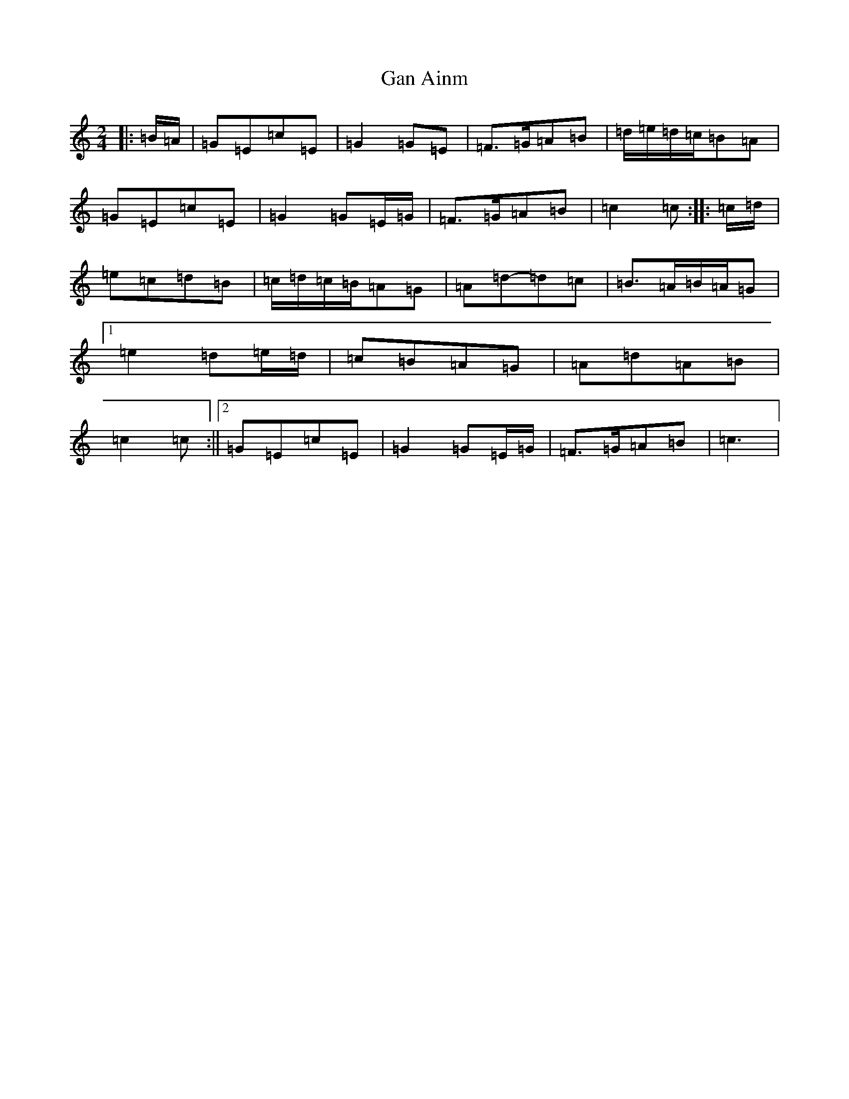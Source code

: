 X: 7541
T: Gan Ainm
S: https://thesession.org/tunes/8317#setting8317
R: polka
M:2/4
L:1/8
K: C Major
|:=B/2=A/2|=G=E=c=E|=G2=G=E|=F>=G=A=B|=d/2=e/2=d/2=c/2=B=A|=G=E=c=E|=G2=G=E/2=G/2|=F>=G=A=B|=c2=c:||:=c/2=d/2|=e=c=d=B|=c/2=d/2=c/2=B/2=A=G|=A=d-=d=c|=B>=A=B/2=A/2=G|1=e2=d=e/2=d/2|=c=B=A=G|=A=d=A=B|=c2=c:||2=G=E=c=E|=G2=G=E/2=G/2|=F>=G=A=B|=c3|